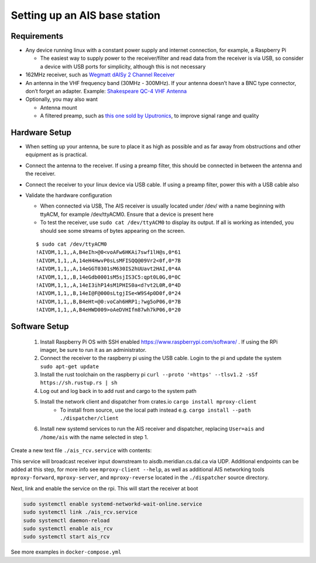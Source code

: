 Setting up an AIS base station
==============================

Requirements
------------

-  Any device running linux with a constant power supply and internet
   connection, for example, a Raspberry Pi

   -  The easiest way to supply power to the receiver/filter and read
      data from the receiver is via USB, so consider a device with USB
      ports for simplicity, although this is not necessary

-  162MHz receiver, such as `Wegmatt dAISy 2 Channel
   Receiver <https://shop.wegmatt.com/collections/frontpage/products/daisy-2-dual-channel-ais-receiver-with-nmea-0183?variant=7103563628580>`__
-  An antenna in the VHF frequency band (30MHz - 300MHz). If your
   antenna doesn’t have a BNC type connector, don’t forget an adapter.
   Example: `Shakespeare QC-4 VHF
   Antenna <https://shakespeare-ce.com/marine/product/qc-4-quickconnect-vhf-antenna/>`__
-  Optionally, you may also want

   -  Antenna mount
   -  A filtered preamp, such as `this one sold by
      Uputronics <https://store.uputronics.com/index.php?route=product/product&path=59&product_id=93>`__,
      to improve signal range and quality

Hardware Setup
--------------

-  When setting up your antenna, be sure to place it as high as possible
   and as far away from obstructions and other equipment as is
   practical.
-  Connect the antenna to the receiver. If using a preamp filter, this
   should be connected in between the antenna and the receiver.
-  Connect the receiver to your linux device via USB cable. If using a
   preamp filter, power this with a USB cable also
-  Validate the hardware configuration

   -  When connected via USB, The AIS receiver is usually located under
      /dev/ with a name beginning with ttyACM, for example /dev/ttyACM0.
      Ensure that a device is present here
   -  To test the receiver, use ``sudo cat /dev/ttyACM0`` to display its output.
      If all is working as intended, you should see some streams of
      bytes appearing on the screen.

   ::

      $ sudo cat /dev/ttyACM0
      !AIVDM,1,1,,A,B4eIh>@0<voAFw6HKAi7swf1lH@s,0*61
      !AIVDM,1,1,,A,14eH4HwvP0sLsMFISQQ@09Vr2<0f,0*7B
      !AIVDM,1,1,,A,14eGGT0301sM630IS2hUUavt2HAI,0*4A
      !AIVDM,1,1,,B,14eGdb0001sM5sjIS3C5:qpt0L0G,0*0C
      !AIVDM,1,1,,A,14eI3ihP14sM1PHIS0a<d?vt2L0R,0*4D
      !AIVDM,1,1,,B,14eI@F@000sLtgjISe<W9S4p0D0f,0*24
      !AIVDM,1,1,,B,B4eHt=@0:voCah6HRP1;?wg5oP06,0*7B
      !AIVDM,1,1,,A,B4eHWD009>oAeDVHIfm87wh7kP06,0*20


Software Setup
--------------

 #. Install Raspberry Pi OS with SSH enabled https://www.raspberrypi.com/software/ . If using the RPi imager, be sure to run it as an administrator.
 #. Connect the receiver to the raspberry pi using the USB cable. Login to the pi and update the system ``sudo apt-get update``
 #. Install the rust toolchain on the raspberry pi ``curl --proto '=https' --tlsv1.2 -sSf https://sh.rustup.rs | sh``
 #. Log out and log back in to add rust and cargo to the system path
 #. Install the network client and dispatcher from crates.io ``cargo install mproxy-client``
     * To install from source, use the local path instead e.g. ``cargo install --path ./dispatcher/client``
 #. Install new systemd services to run the AIS receiver and dispatcher, replacing ``User=ais`` and ``/home/ais`` with the name selected in step 1.


Create a new text file ``./ais_rcv.service`` with contents:

.. code-block:: 
    :caption: ./ais_rcv.service

    [Unit]
    Description="AISDB Receiver"
    After=network-online.target
    Documentation=https://aisdb.meridian.cs.dal.ca/doc/receiver.html

    [Service]
    Type=simple
    User=ais
    ExecStart=/home/ais/.cargo/bin/mproxy-client --path /dev/ttyACM0 --server-addr 'aisdb.meridian.cs.dal.ca:9921'
    Restart=always
    RestartSec=30

    [Install]
    WantedBy=default.target


This service will broadcast receiver input downstream to aisdb.meridian.cs.dal.ca via UDP. 
Additional endpoints can be added at this step, for more info see ``mproxy-client --help``, as well as additional AIS networking tools ``mproxy-forward``, ``mproxy-server``, and ``mproxy-reverse`` located in the ``./dispatcher`` source directory.

Next, link and enable the service on the rpi. 
This will start the receiver at boot

.. code-block:: bash

    sudo systemctl enable systemd-networkd-wait-online.service
    sudo systemctl link ./ais_rcv.service
    sudo systemctl daemon-reload
    sudo systemctl enable ais_rcv
    sudo systemctl start ais_rcv


See more examples in ``docker-compose.yml``

